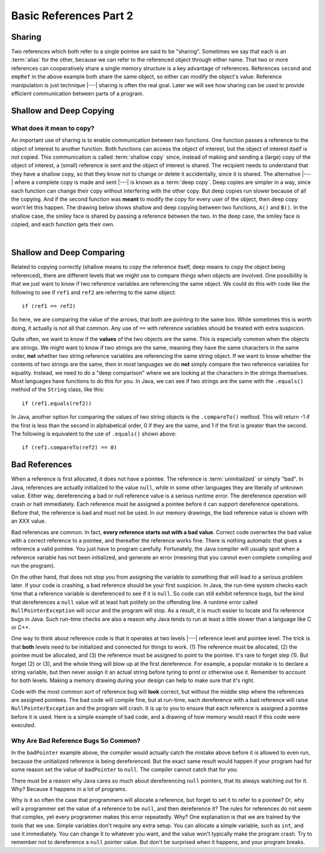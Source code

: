 .. This file is part of the OpenDSA eTextbook project. See
.. http://algoviz.org/OpenDSA for more details.
.. Copyright (c) 2012-2016 by the OpenDSA Project Contributors, and
.. distributed under an MIT open source license.

.. avmetadata::
   :author: Nick Parlante, Cliff Shaffer, Sally Hamouda, Mostafa Mohammed, Aditya Tikhe, and Sushma Mandava
   :requires:
   :satisfies:
   :topic: Pointers


Basic References Part 2
=======================

Sharing
-------

Two references which both refer to a single pointee are said to be
"sharing".
Sometimes we say that each is an :term:`alias` for the other, because
we can refer to the referenced object through either name.
That two or more references can cooperatively share a single memory
structure is a key advantage of references.
References ``second`` and ``empRef`` in the above example both share
the same object, so either can modify the object's value.
Reference manipulation is just technique |---| sharing is often the
real goal.
Later we will see how sharing can be used to provide efficient
communication between parts of a program.

.. avembed:: Exercises/Pointers/PointerEX1PRO.html ka


Shallow and Deep Copying
------------------------

What does it mean to copy?
~~~~~~~~~~~~~~~~~~~~~~~~~~

An important use of sharing is to enable communication between two
functions.
One function passes a reference to the object of interest to another
function.
Both functions can access the object of interest, but the object of
interest itself is not copied.
This communication is called :term:`shallow copy` since, instead of
making and sending a (large) copy of the object of interest, a (small)
reference is sent and the object of interest is shared.
The recipient needs to understand that they have a shallow copy,
so that they know not to change or delete it accidentally,
since it is shared.
The alternative |---| where a complete copy is made and sent |---| is
known as a :term:`deep copy`.
Deep copies are simpler in a way, since each function can change their
copy without interfering with the other copy.
But deep copies run slower because of all the copying.
And if the second function was **meant** to modify the copy for every
user of the object, then deep copy won't let this happen.
The drawing below shows shallow and deep copying between two functions,
``A()`` and ``B()``.
In the shallow case, the smiley face is shared by passing a reference
between the two.
In the deep case, the smiley face is copied, and each function gets
their own.

.. _shallowdeepFig:

.. inlineav:: shallowdeepCON dgm
   :links: AV/Pointers/shallowdeepCON.css
   :scripts: AV/Pointers/shallowdeepCON.js
   :align: center

|

.. inlineav:: shallowdeepExampleCON ss
   :long_name: Shallow Deep Copy Slideshow
   :links: AV/Pointers/shallowdeepExampleCON.css
   :scripts: AV/Pointers/shallowdeepExampleCON.js
   :output: show

.. avembed:: Exercises/Pointers/PointerEX2PRO.html ka


Shallow and Deep Comparing
--------------------------

Related to copying correctly (shallow means to copy the reference
itself, deep means to copy the object being referenced), there are
different levels that we might use to compare things when objects are
involved.
One possibility is that we just want to know if two reference
variables are referencing the same object.
We could do this with code like the following to see if ``ref1`` and
``ref2`` are referring to the same object::

  if (ref1 == ref2)

So here, we are comparing the value of the arrows, that both are
pointing to the same box.
While sometimes this is worth doing, it actually is not all that
common.
Any use of ``==`` with reference variables should be treated with
extra suspicion.

Quite often, we want to know if the **values** of the two objects are
the same.
This is especially common when the objects are strings.
We might want to know if two strings are the same, meaning they have
the same characters in the same order, **not** whether two
string reference variables are referencing the same string object.
If we want to know whether the contents of two strings are the same,
then in most languages we do **not** simply compare the two reference
variables for equality.
Instead, we need to do a "deep comparison" where we are looking at the
characters in the strings themselves.
Most languages have functions to do this for you.
In Java, we can see if two strings are the same with the ``.equals()``
method of the ``String`` class, like this::

  if (ref1.equals(ref2))

In Java, another option for comparing the values of two string
objects is the ``.compareTo()`` method.
This will return -1 if the first is less than the second in
alphabetical order, 0 if they are the same, and 1 if the first is
greater than the second.
The following is equivalent to the use of ``.equals()`` shown above::

  if (ref1.compareTo(ref2) == 0)


Bad References
--------------

When a reference is first allocated, it does not have a pointee.
The reference is :term:`uninitialized` or simply "bad".
In Java, references are actually initialized to the value ``null``,
while in some other languages they are literally of unknown value.
Either way, dereferencing a bad or null reference value is a serious
runtime error.
The dereference operation will crash or halt immediately.
Each reference must be assigned a pointee before it can support
dereference operations.
Before that, the reference is bad and must not be used.
In our memory drawings, the bad reference value is shown with an XXX
value.

.. _numptrxxxFig:

.. inlineav:: empPtrxxxCON dgm
   :links: AV/Pointers/empPtrxxxCON.css
   :scripts: AV/Pointers/empPtrxxxCON.js
   :align: center

Bad references are common.
In fact,  **every reference starts out with a bad value**.
Correct code overwrites the bad value with a correct reference to a
pointee, and thereafter the reference works fine.
There is nothing automatic that gives a reference a valid pointee.
You just have to program carefully.
Fortunately, the Java compiler will usually spot when a reference
variable has not been initialized, and generate an error (meaning
that you cannot even complete compiling and run the program).

On the other hand, that does not stop you from assigning the variable
to something that will lead to a serious problem later.
If your code is crashing, a bad reference should be your first
suspicion.
In Java, the run-time system checks each time that a reference
variable is dereferenced to see if it is ``null``.
So code can still exhibit reference bugs, but the kind that
dereferences a ``null`` value will at least halt politely on the
offending line.
A runtime error called ``NullPointerException`` will occur and
the program will stop.
As a result, it is much easier to locate and fix reference bugs in
Java.
Such run-time checks are also a reason why Java tends to run at least
a little slower than a language like C or C++.

One way to think about reference code is that it operates at two
levels |---| reference level and pointee level.
The trick is that **both** levels need to be initialized and connected
for things to work.
(1) The reference must be allocated,
(2) the pointee must be allocated, and (3) the reference must be
assigned to point to the pointee.
It's rare to forget step (1).
But forget (2) or (3), and the whole thing will blow up at the first
dereference.
For example, a popular mistake is to declare a string variable,
but then never assign it an actual string before tyring to print or
otherwise use it.
Remember to account for both levels.
Making a memory drawing during your design can help to make sure that
it's right.

Code with the most common sort of reference bug will **look** correct,
but without the middle step where the references
are assigned pointees.
The bad code will compile fine, but at run-time, each dereference with
a bad reference will raise ``NullPointerException`` and the program
will crash.
It is up to you to ensure that each reference is assigned a pointee
before it is used.
Here is a simple example of bad code, and a
drawing of how memory would react if this code were executed.

.. codeinclude:: Pointers/badPointers
   :tag: badPointers

.. inlineav:: badPointerPowCON dgm
   :links: AV/Pointers/badPointerPowCON.css
   :scripts: AV/Aditya/badPointerPowCON.js
   :align: center

Why Are Bad Reference Bugs So Common?
~~~~~~~~~~~~~~~~~~~~~~~~~~~~~~~~~~~~~

In the ``badPointer`` example above,
the compiler would actually catch the mistake above before it is
allowed to even run, because the unitialized reference is being
dereferenced.
But the exact same result would happen if your program had for some
reason set the value of ``badPointer`` to ``null``.
The compiler cannot catch that for you.

There must be a reason why Java cares so much about dereferencing
``null`` pointers, that its always watching out for it. Why?
Because it happens in a lot of programs.

Why is it so often the case that programmers will allocate a
reference, but forget to set it to refer to a pointee?
Or, why will a programmer set the value of a reference to be ``null``,
and then dereference it?
The rules for references do not seem that complex, yet every
programmer makes this error repeatedly. Why?
One explanation is that we are trained by the tools that we use.
Simple variables don't require any extra setup.
You can allocate a simple variable, such as ``int``, and use it
immediately.
You can change it to whatever you want, and the value won't typically
make the program crash.
Try to remember not to dereference a ``null`` pointer value.
But don't be surprised when it happens, and your program breaks.
